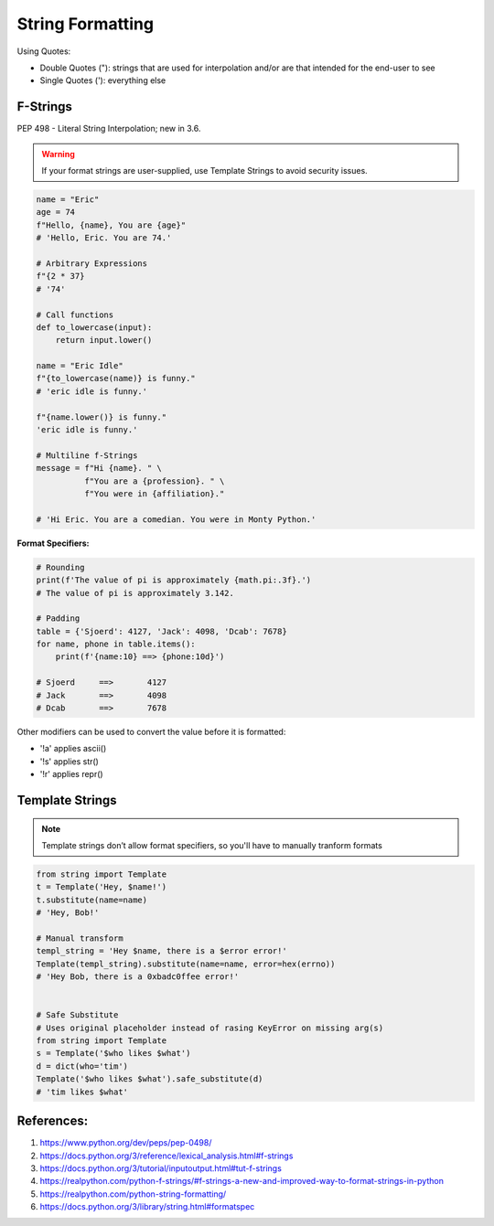 .. _HWm5hMe0E7:

=======================================
String Formatting
=======================================

Using Quotes:

* Double Quotes ("): strings that are used for interpolation and/or are that intended for the end-user to see
* Single Quotes ('): everything else


F-Strings
=======================================

PEP 498 - Literal String Interpolation; new in 3.6.

.. warning:: If your format strings are user-supplied, use Template Strings to avoid security issues.


.. code-block:: python

    name = "Eric"
    age = 74
    f"Hello, {name}, You are {age}"
    # 'Hello, Eric. You are 74.'

    # Arbitrary Expressions
    f"{2 * 37}
    # '74'

    # Call functions
    def to_lowercase(input):
        return input.lower()

    name = "Eric Idle"
    f"{to_lowercase(name)} is funny."
    # 'eric idle is funny.'

    f"{name.lower()} is funny."
    'eric idle is funny.'

    # Multiline f-Strings
    message = f"Hi {name}. " \
              f"You are a {profession}. " \
              f"You were in {affiliation}."

    # 'Hi Eric. You are a comedian. You were in Monty Python.'

**Format Specifiers:**

.. code-block:: python

    # Rounding
    print(f'The value of pi is approximately {math.pi:.3f}.')
    # The value of pi is approximately 3.142.

    # Padding
    table = {'Sjoerd': 4127, 'Jack': 4098, 'Dcab': 7678}
    for name, phone in table.items():
        print(f'{name:10} ==> {phone:10d}')

    # Sjoerd     ==>       4127
    # Jack       ==>       4098
    # Dcab       ==>       7678

Other modifiers can be used to convert the value before it is formatted:

* '!a' applies ascii()
* '!s' applies str()
* '!r' applies repr()


Template Strings
=======================================

.. note:: Template strings don’t allow format specifiers, so you'll have to manually tranform formats

.. code-block:: python

    from string import Template
    t = Template('Hey, $name!')
    t.substitute(name=name)
    # 'Hey, Bob!'

    # Manual transform
    templ_string = 'Hey $name, there is a $error error!'
    Template(templ_string).substitute(name=name, error=hex(errno))
    # 'Hey Bob, there is a 0xbadc0ffee error!'


    # Safe Substitute
    # Uses original placeholder instead of rasing KeyError on missing arg(s)
    from string import Template
    s = Template('$who likes $what')
    d = dict(who='tim')
    Template('$who likes $what').safe_substitute(d)
    # 'tim likes $what'


References:
=======================================

#. https://www.python.org/dev/peps/pep-0498/
#. https://docs.python.org/3/reference/lexical_analysis.html#f-strings
#. https://docs.python.org/3/tutorial/inputoutput.html#tut-f-strings
#. https://realpython.com/python-f-strings/#f-strings-a-new-and-improved-way-to-format-strings-in-python
#. https://realpython.com/python-string-formatting/
#. https://docs.python.org/3/library/string.html#formatspec
